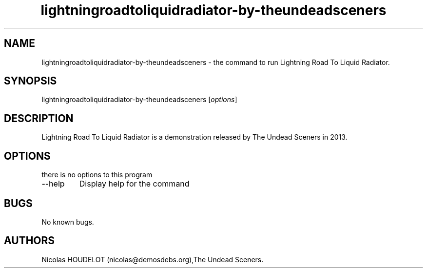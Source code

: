 .\" Automatically generated by Pandoc 2.9.2.1
.\"
.TH "lightningroadtoliquidradiator-by-theundeadsceners" "6" "2018-04-15" "Lightning Road To Liquid Radiator User Manuals" ""
.hy
.SH NAME
.PP
lightningroadtoliquidradiator-by-theundeadsceners - the command to run
Lightning Road To Liquid Radiator.
.SH SYNOPSIS
.PP
lightningroadtoliquidradiator-by-theundeadsceners [\f[I]options\f[R]]
.SH DESCRIPTION
.PP
Lightning Road To Liquid Radiator is a demonstration released by The
Undead Sceners in 2013.
.SH OPTIONS
.PP
there is no options to this program
.TP
--help
Display help for the command
.SH BUGS
.PP
No known bugs.
.SH AUTHORS
Nicolas HOUDELOT (nicolas\[at]demosdebs.org),The Undead Sceners.
